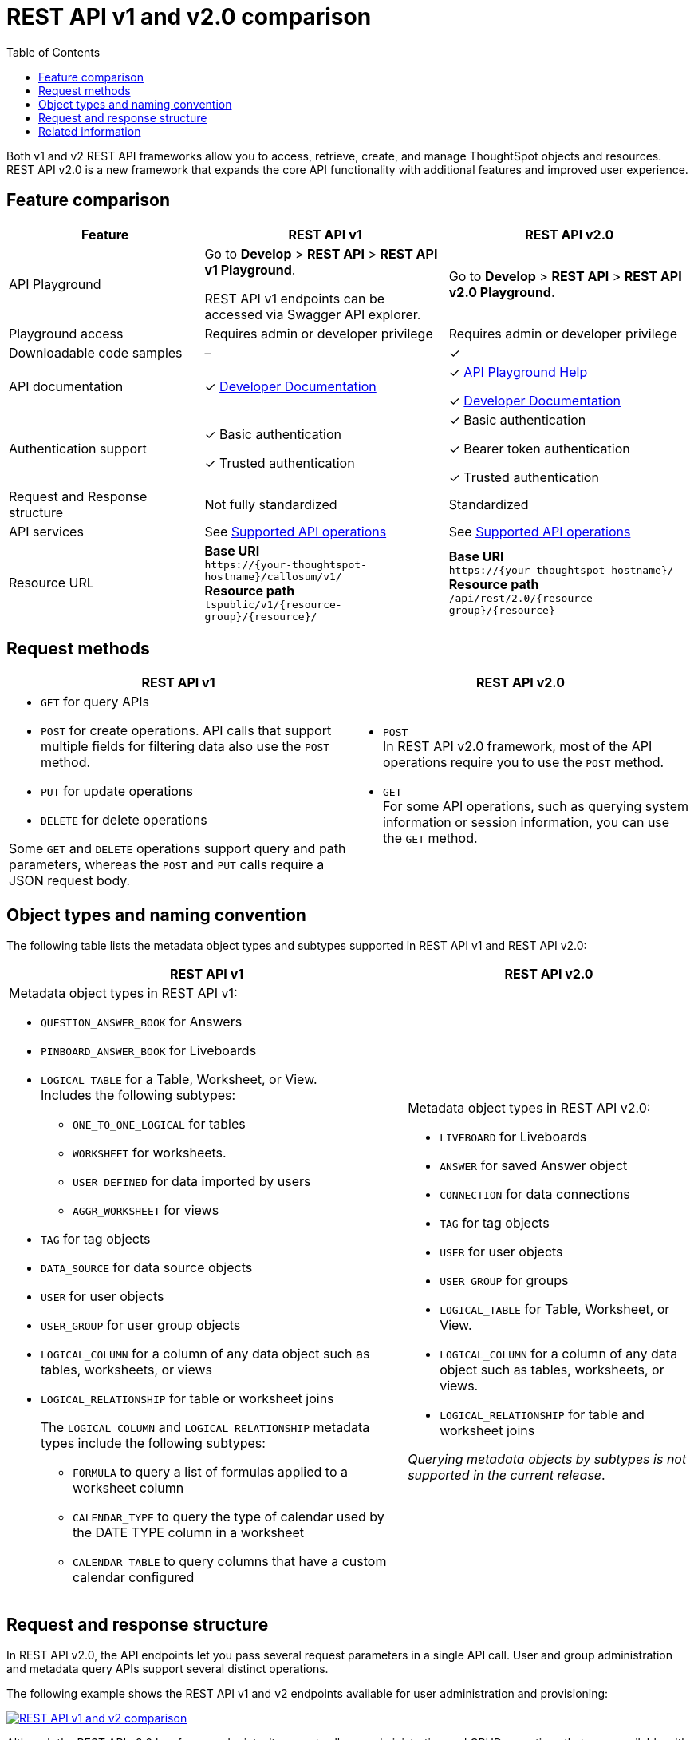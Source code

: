 = REST API v1 and v2.0 comparison
:toc: true
:toclevels: 1


:page-title: Difference between REST API v1 and v2.0
:page-pageid: v1v2-comparison
:page-description: Difference between REST API v1 and v2.0

Both v1 and v2 REST API frameworks allow you to access, retrieve, create, and manage ThoughtSpot objects and resources. REST API v2.0 is a new framework that expands the core API functionality with additional features and improved user experience.

== Feature comparison
[div tableContainer tableStyle1]
--
[width="100%" cols="4,^5,^5"]
[options='header']
|=====
|Feature|REST API v1| REST API v2.0
|API Playground|Go to *Develop* > *REST API* > *REST API v1 Playground*.

REST API v1 endpoints can be accessed via Swagger API explorer.  +
| Go to *Develop* > *REST API* > *REST API v2.0  Playground*.
|Playground access|Requires admin or developer privilege +
|Requires admin or developer privilege
|Downloadable code samples| [tag greyBackground tick]#–# | [tag greenBackground tick]#✓#
|API documentation| [tag greenBackground tick]#✓# xref:rest-api-reference.adoc[Developer Documentation] a|

[tag greenBackground tick]#✓# +++<a href="{{navprefix}}/restV2-playground">API Playground Help </a> +++  +

[tag greenBackground tick]#✓# xref:rest-api-v2.adoc[Developer Documentation] +
|Authentication support a| [tag greenBackground tick]#✓# Basic authentication +

[tag greenBackground tick]#✓# Trusted authentication

a| [tag greenBackground tick]#✓# Basic authentication +

[tag greenBackground tick]#✓#  Bearer token authentication +

[tag greenBackground tick]#✓# Trusted authentication

|Request and Response structure| Not fully standardized |Standardized

|API services a| See xref:rest-api-v1v2-comparison.adoc##apiOps[Supported API operations]
a| See xref:rest-api-v1v2-comparison.adoc##apiOps[Supported API operations]
a|
Resource URL  a|
*Base URI* +
`\https://{your-thoughtspot-hostname}/callosum/v1/` +
*Resource path* +
`tspublic/v1/{resource-group}/{resource}/`
|*Base URI* +
`\https://{your-thoughtspot-hostname}/` +
*Resource path* +
`/api/rest/2.0/{resource-group}/{resource}`
|====
--


[#apiOps]

////
== Supported API operations
[div tableContainer]
--
[width="100%" cols="5,4,4"]
[options='header']
|=====
|API service|REST API v1| REST API v2.0
a|*Admin services* +
API endpoints for cluster-level administration | [tag greenBackground tick]#✓# Available a| [tag greenBackground tick]#✓# Available +

__Available under *system* __ +
__Includes query APIs only__

|*Authentication* +
API endpoints for user login, authentication, and session management a|[tag greenBackground tick]#✓# Available +

__The login, authentication, token generation, and logout services are available under **session**__.
|[tag greenBackground tick]#✓# Available +

|*Data APIs* +
Data query APIs for searching data from a data source and querying a Liveboard and its visualization data.|[tag greenBackground tick]#✓# Available|[tag greenBackground tick]#✓# Available

|*Connection and live query services*
API endpoints for CRUD operations of data connection objects |[tag greenBackground tick]#✓# Available| [tag greenBackground tick]#✓#

|*Database services* +
Data management API services for databases such as Falcon +

__Applicable to ThoughtSpot Software deployments only__ |[tag greenBackground tick]#✓# Available| [tag greyBackground tick]#–#

|*Dependency services* +
API endpoints for querying dependent object details. |[tag greenBackground tick]#✓# Available| [tag greenBackground tick]#✓# Available +

__Available as part of metadata API operations__.

|*Groups* +
API endpoints for group administration and management|[tag greenBackground tick]#✓# Available| [tag greenBackground tick]#✓# Available

|*Liveboard export* +
API for downloading Liveboard and visualizations data as PDF|
[tag greenBackground tick]#✓# Available| [tag greenBackground tick]#✓# Available +

__This API service is available under *report*.__

|*Logs* +
API for audit logs +
__Applicable to ThoughtSpot Cloud deployments only__ |[tag greenBackground tick]#✓# Available| [tag greenBackground tick]#✓# Available

|*Materialization services* +
API endpoint for refreshing a materialized view. +

__Applicable to ThoughtSpot Software deployments only__ |[tag greenBackground tick]#✓# Available| [tag greyBackground tick]#–#

|*Metadata services* +

API for querying metadata objects, assigning tags, setting favorites, and importing and exporting TML objects|[tag greenBackground tick]#✓# Available +

__The metadata API service does not support fetching SQL query information from Answer and Liveboard objects__|[tag greenBackground tick]#✓# Available +

__Supports fetching SQL query information from Answer and Liveboard objects +
__Includes API services for importing and exporting TML representation of metadata objects such as Liveboard, Worksheets, and Answers__

|*Orgs* +
API endpoints for Org administration and management | [tag greenBackground tick]#✓# Available |[tag greenBackground tick]#✓# Available

|*Reports* +
API endpoints for downloading Liveboards and Answers in PDF, PNG, XLS, or CSV format.| [tag greenBackground tick]#✓# Available +

__The Answer download API service is not available__ |[tag greenBackground tick]#✓# Available

|*Session* +
API endpoints for user login, authentication token generation, default Liveboard assignment, and user logout.| [tag greenBackground tick]#✓# Available |[tag greenBackground tick]#✓# Available +

__The login, authentication, token generation, and logout services are available as *session* resource and are listed under the *Authentication* category in the Playground__.

|*Security* +
API endpoints for sharing objects and assigning permissions. |[tag greenBackground tick]#✓# Available|[tag greenBackground tick]#✓# Available

|*System* +
API endpoints for querying system information a|[tag greenBackground tick]#✓# Available +

__The system administration API operations are available as **Admin services**__|[tag greenBackground tick]#✓# Available

|*TML* +
API endpoints for importing and exporting TML representation of metadata objects|[tag greenBackground tick]#✓# Available|[tag greenBackground tick]#✓# Available +

__The import and export metadata API service is available under *metadata*__.

|*User* +
API endpoints for user administration and management |[tag greenBackground tick]#✓# Available|[tag greenBackground tick]#✓# Available

|*Version control* +
API endpoints for Git integration and version control |[tag greyBackground tick]#–# Not Available
|[tag greenBackground tick]#✓# Available

|*Schedules* +
API endpoints to schedule and manage Liveboard jobs. |[tag greyBackground tick]#–# Not Available
|[tag greenBackground tick]#✓# Available

|=====
--
////

== Request methods
[div tableContainer]
--
[width="100%" cols="7,7"]
[options='header']
|=====
|REST API v1| REST API v2.0
a|
* `GET` for query APIs  +
* `POST` for create operations. API calls that support multiple fields for filtering data also use the `POST` method.  +
* `PUT` for update operations +
* `DELETE` for delete operations +

Some `GET` and `DELETE` operations support query and path parameters, whereas the `POST` and `PUT` calls require a JSON request body.
a|* `POST` +
In REST API v2.0 framework, most of the API operations require you to use the `POST` method.

* `GET` +
For some API operations, such as querying system information or session information, you can use the `GET` method.
|=====
--
== Object types and naming convention

The following table lists the metadata object types and subtypes supported in REST API v1 and REST API v2.0:

[div tableContainer]
--
[width="100%" cols="7,5"]
[options='header']
|=====
|REST API v1 | REST API v2.0
a|
Metadata object types in REST API v1:

* `QUESTION_ANSWER_BOOK` for Answers +
* `PINBOARD_ANSWER_BOOK` for Liveboards +
* `LOGICAL_TABLE` for a Table, Worksheet, or View. +
Includes the following subtypes:
** `ONE_TO_ONE_LOGICAL` for tables +
** `WORKSHEET` for worksheets. +
** `USER_DEFINED` for data imported by users +
** `AGGR_WORKSHEET` for views +
* `TAG` for tag objects
* `DATA_SOURCE` for data source objects
* `USER` for user objects
* `USER_GROUP` for user group objects
* `LOGICAL_COLUMN` for a column of any data object such as tables, worksheets, or views
* `LOGICAL_RELATIONSHIP` for table or worksheet joins
+
The `LOGICAL_COLUMN` and `LOGICAL_RELATIONSHIP` metadata types include the following subtypes:

** `FORMULA` to query a list of formulas applied to a worksheet column +
** `CALENDAR_TYPE` to query the type of calendar used by the DATE TYPE column in a worksheet +
** `CALENDAR_TABLE` to query columns that have a custom calendar configured
a| Metadata object types in REST API v2.0:

* `LIVEBOARD` for Liveboards
* `ANSWER` for saved Answer object
* `CONNECTION` for data connections
* `TAG` for tag objects
* `USER` for user objects
* `USER_GROUP` for groups
* `LOGICAL_TABLE` for Table, Worksheet, or View.
* `LOGICAL_COLUMN` for a column of any data object such as tables, worksheets, or views.
* `LOGICAL_RELATIONSHIP` for table and worksheet joins

__Querying metadata objects by subtypes is not supported in the current release__.

|=====
--
== Request and response structure

In REST API v2.0, the API endpoints let you pass several request parameters in a single API call. User and group administration and metadata query APIs support several distinct operations.

The following example shows the REST API v1 and v2 endpoints available for user administration and provisioning:

[.widthAuto]
[.bordered]
image::./images/v1-v2-comparison.png[REST API v1 and v2 comparison,link="./doc-images/images/v1-v2-comparison.png"]

Although the REST API v2.0 has fewer endpoints, it supports all user administration and CRUD operations that were available with REST API v1.

=== Request body
The following example shows the API v1 and v2 request body for user creation operation:

REST API v1::

`POST /tspublic/v1/user/`

+
[source,cURL]
----
curl -X POST \
--header 'Content-Type: application/x-www-form-urlencoded' \
--header 'Accept: application/json' \
-d 'name=UserA&password=GuestTest123!&displayname=User A&properties={ "userContent": {"userPreferences": {"showWalkMe": true}}}&groups=["d0326b56-ef23-4c8a-8327-a30e99bcc72b"]&usertype=LOCAL_USER&visibility=DEFAULT&triggeredbyadmin=true' \
'https://{ThoughtSpot-Host}/callosum/v1/tspublic/v1/user/'
----

REST API v2.0::

`POST /api/rest/2.0/users/create`

+
[source,cURL]
----
curl -X POST \
  --url 'https://{ThoughtSpot-Host}/api/rest/2.0/users/create' \
  -H 'Authorization: Bearer {OAUTH_TOKEN}'\
  -H 'Accept: application/json'\
  -H 'Content-Type: application/json' \
  --data-raw '{
  "name": "UserB",
  "display_name": "User B",
  "password": "123Cloud!",
  "email": "UserA@example.com",
  "account_type": "LOCAL_USER",
  "account_status": "ACTIVE",
  "group_identifiers": [
    "ADMINISTRATOR"
  ],
  "visibility": "SHARABLE",
  "show_onboarding_experience": true,
  "notify_on_share": true,
  "home_liveboard_identifier": "eee701ad-10d2-4bd5-b268-e07c123569c8",
  "favorite_metadata": [
    {
      "identifier": "59a8ae34-3609-4385-9f6b-871b74c901a3",
      "type": "LIVEBOARD"
    },
    {
      "identifier": "beb2344c-215b-46a0-b518-3e933365bfc2",
      "type": "ANSWER"
    }
  ]
}'

----

=== Response structure
[div tableContainer]
--
[width="100%" cols="7,7"]
[options='header']
|=====
|REST API v1| REST API v2.0
a|
API response for `GET /tspublic/v1/user/`:

[source,JSON]
----
{
  "userContent": {
    "userPreferences": {
      "notifyOnShare": true,
      "showWalkMe": true,
      "analystOnboardingComplete": false,
      "numTimesDisplayNameDialogShown": 1,
      "preferredLocale": "en-US"
    },
    "userProperties": {
      "persona": "BUSINESS_USER",
      "mail": "tsadmin@thoughtspot.com"
    }
  },
  "state": "ACTIVE",
  "assignedGroups": [
    "d0326b56-ef23-4c8a-8327-a30e99bcc72b",
    "b25ee394-9d13-49e3-9385-cd97f5b253b4"
  ],
  "inheritedGroups": [
    "d0326b56-ef23-4c8a-8327-a30e99bcc72b",
    "b25ee394-9d13-49e3-9385-cd97f5b253b4"
  ],
  "privileges": [],
  "type": "LOCAL_USER",
  "parenttype": "USER",
  "visibility": "DEFAULT",
  "tenantId": "982d6da9-9cd1-479e-b9a6-35aa05f9282a",
  "displayName": "Administrator",
  "header": {
    "id": "59481331-ee53-42be-a548-bd87be6ddd4a",
    "indexVersion": 55,
    "generationNum": 55,
    "name": "tsadmin",
    "displayName": "Administrator",
    "author": "0f0dd0f7-7411-4195-a4aa-0dc6b58413c9",
    "created": 1354006445722,
    "modified": 1674640734259,
    "modifiedBy": "59481331-ee53-42be-a548-bd87be6ddd4a",
    "owner": "59481331-ee53-42be-a548-bd87be6ddd4a",
    "isDeleted": false,
    "isHidden": false,
    "clientState": {
      "preferences": {
        "sageDataSource": [
          "540c4503-5bc7-4727-897b-f7f4d78dd2ff"
        ],
        "homePinboardId": "b2d68a4f-cf67-4723-966f-8a592fdbf8b9",
        "SAGE_SEARCH_BUTTON_TOUR_SEEN": true
      },
      "parameters": {
        "parametersIntroSplashScreenAppearanceCount": 5
      },
      "tips": {
        "navBarHelpTip": true
      }
    },
    "belongToAllOrgs": true,
    "tags": [],
    "type": "LOCAL_USER",
    "isExternal": false,
    "isDeprecated": false,
    "isSharedViaConnection": false
  },
  "complete": true,
  "incompleteDetail": [],
  "isSuperUser": false,
  "isSystemPrincipal": true
}
----
a|
API response for `POST /api/rest/2.0/users/search`
[source,JSON]
----
[
  {
    "id": "59481331-ee53-42be-a548-bd87be6ddd4a",
    "name": "tsadmin",
    "display_name": "Administrator",
    "visibility": "SHARABLE",
    "author_id": "0f0dd0f7-7411-4195-a4aa-0dc6b58413c9",
    "can_change_password": true,
    "complete_detail": true,
    "creation_time_in_millis": 1354006445722,
    "current_org": {
      "id": 0,
      "name": "Primary"
    },
    "deleted": false,
    "deprecated": false,
    "account_type": "LOCAL_USER",
    "account_status": "ACTIVE",
    "email": "",
    "expiration_time_in_millis": 1674636710,
    "external": false,
    "favorite_metadata": [],
    "first_login_time_in_millis": 1638322388839,
    "group_mask": 6,
    "hidden": false,
    "home_liveboard": null,
    "incomplete_details": [],
    "is_first_login": false,
    "modification_time_in_millis": 1674608622609,
    "modifier_id": "59481331-ee53-42be-a548-bd87be6ddd4a",
    "notify_on_share": true,
    "onboarding_experience_completed": false,
    "orgs": null,
    "owner_id": "59481331-ee53-42be-a548-bd87be6ddd4a",
    "parent_type": "USER",
    "privileges": [
      "ADMINISTRATION",
      "AUTHORING",
      "USERDATAUPLOADING",
      "DATADOWNLOADING",
      "DATAMANAGEMENT",
      "SHAREWITHALL",
      "A3ANALYSIS"
    ],
    "show_onboarding_experience": true,
    "super_user": false,
    "system_user": true,
    "tags": [],
    "tenant_id": "982d6da9-9cd1-479e-b9a6-35aa05f9282a",
    "user_groups": [
      {
        "id": "d0326b56-ef23-4c8a-8327-a30e99bcc72b",
        "name": "Administrator"
      }
    ],
    "user_inherited_groups": [
      {
        "id": "d0326b56-ef23-4c8a-8327-a30e99bcc72b",
        "name": "Administrator"
      }
    ],
    "welcome_email_sent": false
  }
]
----
|=====
--

== Related information

* xref:rest-api-v1.adoc[REST API v1]
* xref:rest-api-v2.adoc[REST API v2.0]
* xref:rest-api-reference.adoc[REST API v1 reference]
* link:{{navprefix}}/restV2-playground?apiResourceId=http/getting-started/introduction[REST API v2.0 Reference]

